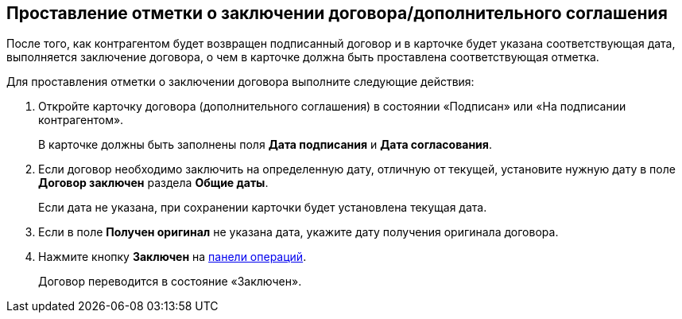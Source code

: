 
== Проставление отметки о заключении договора/дополнительного соглашения

После того, как контрагентом будет возвращен подписанный договор и в карточке будет указана соответствующая дата, выполняется заключение договора, о чем в карточке должна быть проставлена соответствующая отметка.

Для проставления отметки о заключении договора выполните следующие действия:

. [.ph .cmd]#Откройте карточку договора (дополнительного соглашения) в состоянии «Подписан» или «На подписании контрагентом».#
+
В карточке должны быть заполнены поля *Дата подписания* и *Дата согласования*.
. [.ph .cmd]#Если договор необходимо заключить на определенную дату, отличную от текущей, установите нужную дату в поле *Договор заключен* раздела *Общие даты*.#
+
Если дата не указана, при сохранении карточки будет установлена текущая дата.
. [.ph .cmd]#Если в поле *Получен оригинал* не указана дата, укажите дату получения оригинала договора.#
. [.ph .cmd]#Нажмите кнопку *Заключен* на xref:CardOperations.adoc[панели операций].#
+
Договор переводится в состояние «Заключен».
